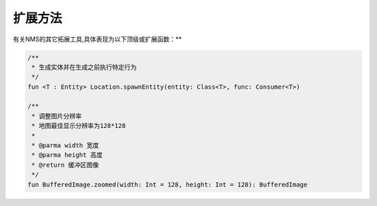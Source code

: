 ==========
扩展方法
==========

有关NMS的其它拓展工具,具体表现为以下顶级或扩展函数：**

.. code-block:: kotlin

    /**
     * 生成实体并在生成之前执行特定行为
     */
    fun <T : Entity> Location.spawnEntity(entity: Class<T>, func: Consumer<T>)

    /**
     * 调整图片分辨率
     * 地图最佳显示分辨率为128*128
     *
     * @parma width 宽度
     * @parma height 高度
     * @return 缓冲区图像
     */
    fun BufferedImage.zoomed(width: Int = 128, height: Int = 128): BufferedImage
